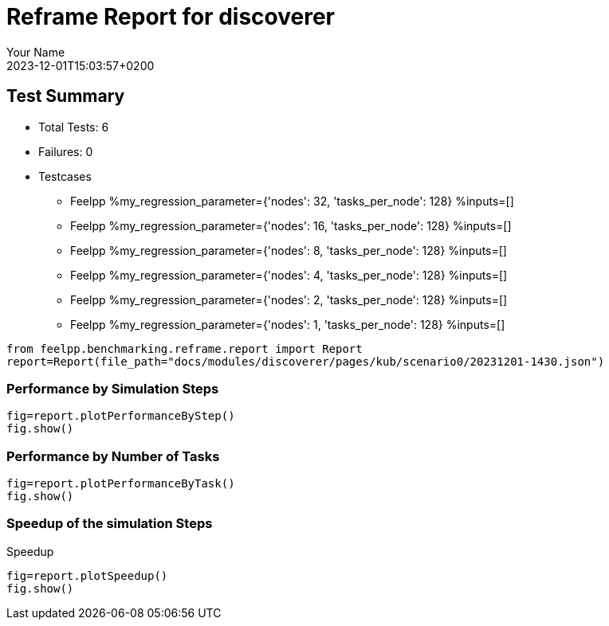 
= Reframe Report for discoverer
:page-plotly: true
:page-jupyter: true
:page-tags: case
:description: Performance report for discoverer on 2023-12-01T15:03:57+0200
:page-illustration: discoverer.jpg
:author: Your Name
:revdate: 2023-12-01T15:03:57+0200

== Test Summary

* Total Tests: 6
* Failures: 0
* Testcases
** Feelpp %my_regression_parameter={'nodes': 32, 'tasks_per_node': 128} %inputs=[]
** Feelpp %my_regression_parameter={'nodes': 16, 'tasks_per_node': 128} %inputs=[]
** Feelpp %my_regression_parameter={'nodes': 8, 'tasks_per_node': 128} %inputs=[]
** Feelpp %my_regression_parameter={'nodes': 4, 'tasks_per_node': 128} %inputs=[]
** Feelpp %my_regression_parameter={'nodes': 2, 'tasks_per_node': 128} %inputs=[]
** Feelpp %my_regression_parameter={'nodes': 1, 'tasks_per_node': 128} %inputs=[]


[%dynamic%close,python]
----
from feelpp.benchmarking.reframe.report import Report
report=Report(file_path="docs/modules/discoverer/pages/kub/scenario0/20231201-1430.json")
----

=== Performance by Simulation Steps

[%dynamic%raw%open,python]
----
fig=report.plotPerformanceByStep()
fig.show()
----

=== Performance by Number of Tasks

[%dynamic%raw%open,python]
----
fig=report.plotPerformanceByTask()
fig.show()
----

=== Speedup of the simulation Steps

.Speedup
[%dynamic%raw%open,python]
----
fig=report.plotSpeedup()
fig.show()
----

